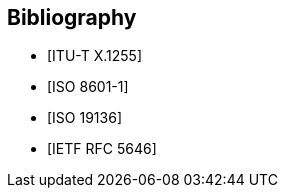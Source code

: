 
[bibliography]
== Bibliography

* [[[x1255,ITU-T X.1255]]]

* [[[iso8601-1,ISO 8601-1]]]

* [[[iso19136,ISO 19136]]]

* [[[rfc5646,IETF RFC 5646]]]
